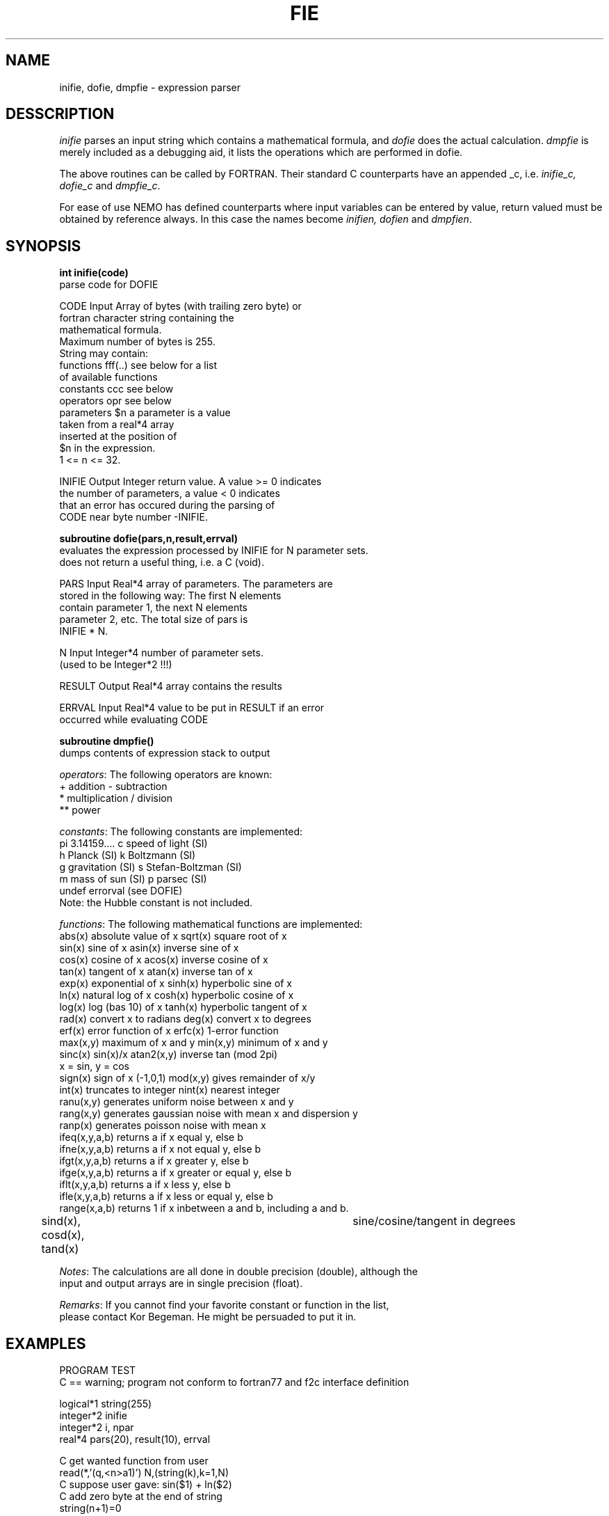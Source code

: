 .TH FIE 3NEMO "3 April 2023"

.SH "NAME"
inifie, dofie, dmpfie \- expression parser

.SH "DESSCRIPTION"
\fIinifie\fP parses an input string which contains a mathematical
formula, and \fIdofie\fP does the actual calculation. \fIdmpfie\fP
is merely included as a debugging aid, it lists the operations which
are performed in dofie.
.PP
The above routines can be called by FORTRAN. Their standard C counterparts
have an appended _c, i.e. \fIinifie_c, dofie_c\fP and \fIdmpfie_c\fP.
.PP
For ease of use NEMO has defined counterparts where input variables can
be entered by value, return valued must be obtained by reference always.
In this case the names become \fIinifien, dofien\fP and \fIdmpfien\fP.

.SH "SYNOPSIS"
\fBint inifie(code)\fP
.nf
            parse code for DOFIE

            CODE    Input   Array of bytes (with trailing zero byte) or
                            fortran character string containing the 
                            mathematical formula. 
                            Maximum number of bytes is 255.
                            String may contain:
                            functions    fff(..)   see below for a list
                                                   of available functions
                            constants    ccc       see below 
                            operators    opr       see below
                            parameters   $n        a parameter is a value
                                                   taken from a real*4 array
                                                   inserted at the position of
                                                   $n in the expression.
                                                   1 <= n <= 32.

            INIFIE  Output  Integer return value. A value >= 0 indicates
                            the number of parameters, a value < 0 indicates
                            that an error has occured during the parsing of
                            CODE near byte number -INIFIE.

.fi
\fBsubroutine dofie(pars,n,result,errval)\fP
.nf
            evaluates the expression processed by INIFIE for N parameter sets. 
            does not return a useful thing, i.e. a C (void).

            
            PARS    Input   Real*4 array of parameters. The parameters are
                            stored in the following way: The first N elements
                            contain parameter 1, the next N elements 
                            parameter 2, etc. The total size of pars is
                            INIFIE * N.

            N       Input   Integer*4 number of parameter sets.
                            (used to be Integer*2 !!!)

            RESULT  Output  Real*4 array contains the results

            ERRVAL  Input   Real*4 value to be put in RESULT if an error
                            occurred while evaluating CODE

.fi
\fBsubroutine dmpfie()\fP
.nf
            dumps contents of expression stack to output


\fIoperators\fP:  The following operators are known:
            +          addition               -          subtraction
            *          multiplication         /          division
            **         power

\fIconstants\fP:  The following constants are implemented:
            pi         3.14159....            c          speed of light (SI)
            h          Planck (SI)            k          Boltzmann (SI)
            g          gravitation (SI)       s          Stefan-Boltzman (SI)
            m          mass of sun (SI)       p          parsec (SI)
            undef      errorval (see DOFIE)
            Note: the Hubble constant is not included.

\fIfunctions\fP:  The following mathematical functions are implemented:
            abs(x)    absolute value of x   sqrt(x)    square root of x
            sin(x)    sine of x             asin(x)    inverse sine of x
            cos(x)    cosine of x           acos(x)    inverse cosine of x
            tan(x)    tangent of x          atan(x)    inverse tan of x
            exp(x)    exponential of x      sinh(x)    hyperbolic sine of x
            ln(x)     natural log of x      cosh(x)    hyperbolic cosine of x
            log(x)    log (bas 10) of x     tanh(x)    hyperbolic tangent of x
            rad(x)    convert x to radians  deg(x)     convert x to degrees
            erf(x)    error function of x   erfc(x)    1-error function
            max(x,y)  maximum of x and y    min(x,y)   minimum of x and y
            sinc(x)   sin(x)/x              atan2(x,y) inverse tan (mod 2pi)
                                                       x = sin, y = cos
            sign(x)   sign of x (-1,0,1)    mod(x,y)   gives remainder of x/y
            int(x)    truncates to integer  nint(x)    nearest integer
            ranu(x,y) generates uniform noise between x and y
            rang(x,y) generates gaussian noise with mean x and dispersion y
            ranp(x)   generates poisson noise with mean x
            ifeq(x,y,a,b)  returns a if x equal y, else b
            ifne(x,y,a,b)  returns a if x not equal y, else b
            ifgt(x,y,a,b)  returns a if x greater y, else b
            ifge(x,y,a,b)  returns a if x greater or equal y, else b
            iflt(x,y,a,b)  returns a if x less y, else b
            ifle(x,y,a,b)  returns a if x less or equal y, else b
            range(x,a,b)   returns 1 if x inbetween a and b, including a and b.
	    sind(x), cosd(x), tand(x)		sine/cosine/tangent in degrees

\fINotes\fP:      The calculations are all done in double precision (double), although the
            input and output arrays are in single precision (float).

\fIRemarks\fP:    If you cannot find your favorite constant or function in the list,
            please contact Kor Begeman. He might be persuaded to put it in.
.fi

.SH "EXAMPLES"
.nf
                  PROGRAM TEST
C == warning; program not conform to fortran77 and f2c interface definition

                  logical*1 string(255)
                  integer*2 inifie
                  integer*2 i, npar
                  real*4    pars(20), result(10), errval

            C     get wanted function from user
                  read(*,'(q,<n>a1)') N,(string(k),k=1,N)
            C     suppose user gave:  sin($1) + ln($2)
            C     add zero byte at the end of string
                  string(n+1)=0
            C     parse the  string
                  npar = INIFIE( string )
            C     $1 indicates the first parameter, $2 the second
            C     npar contains the number of parameters (here 2)
            C     now check whether an error occurred while parsing
                  IF (npar .lt. 0)
                  THEN
                     write(*,*) ' error at position',-npar,' in code'
                     STOP
                  CIF
            C     now load the parameters
                  FOR i = 1, 10
                     read(*,*) pars(i)                ! load $1
                  CFOR
                  FOR i = 11, 20
                     read(*,*) pars(i)                ! load $2
                  CFOR
            C     set error value and evaluate the function with the
            C     parameters stored in pars.
                  errval = -9999.9                    ! error value
                  call DOFIE(pars,10,result,errval)
            C     The last two statements would be equivalent to the 
            C     following statements:
            C     FOR i = 1,10
            C        p1 = pars(i)                     ! $1 parameters
            C        p2 = pars(i+10)                  ! $2 parameter
            C        IF (p2 .le. 0.0)
            C        THEN
            C           result(i) = errval            ! error value
            C        ELSE
            C           result(i) = sin(p1) + log(p2) ! do the fie
            C        CIF
            C     CFOR

                  STOP 
                  END

VMS Notes:  If you want to use this routine in one of your programs,
            an extra C library (sys$library:vaxcrtl.olb) is needed 
            by the linker. Gipsy programmers should use a command
            file <programname>.COM, which should contain:
             <programname>,lib:genlib/lib,sys$library:vaxcrtl/lib

.fi

.SH "SEE ALSO"
herinp(3NEMO), nemoinp(3NEMO)

.SH "AUTHORS"
R. Kiel (and K.G. Begeman, P.J. Teuben)

.SH "FILES"
.nf
.ta +2i
$NEMO/src/pjt/clib	fie.c (fortran callable) nemofie.c (C-callable) fie_ftoc.c
.fi

.SH "HISTORY"
.nf
.ta +1.5i +5.5
12-mar-87	document created                      	KGB
25-mar-87	small change in document              	KGB
28-may-87	RJK bug removed                      	KGB
27-oct-87	KGB bug removed                   	RJK
15-dec-88	Minor things for INTEGER*4 unix version  	PJT
19-jun-89	Merged new GR version with NEMO again - routinenames appending _c	PJT
26-aug-01	added cosd/sind/tand    	PJT
3-apr-2023	added range()	PJT
.fi
